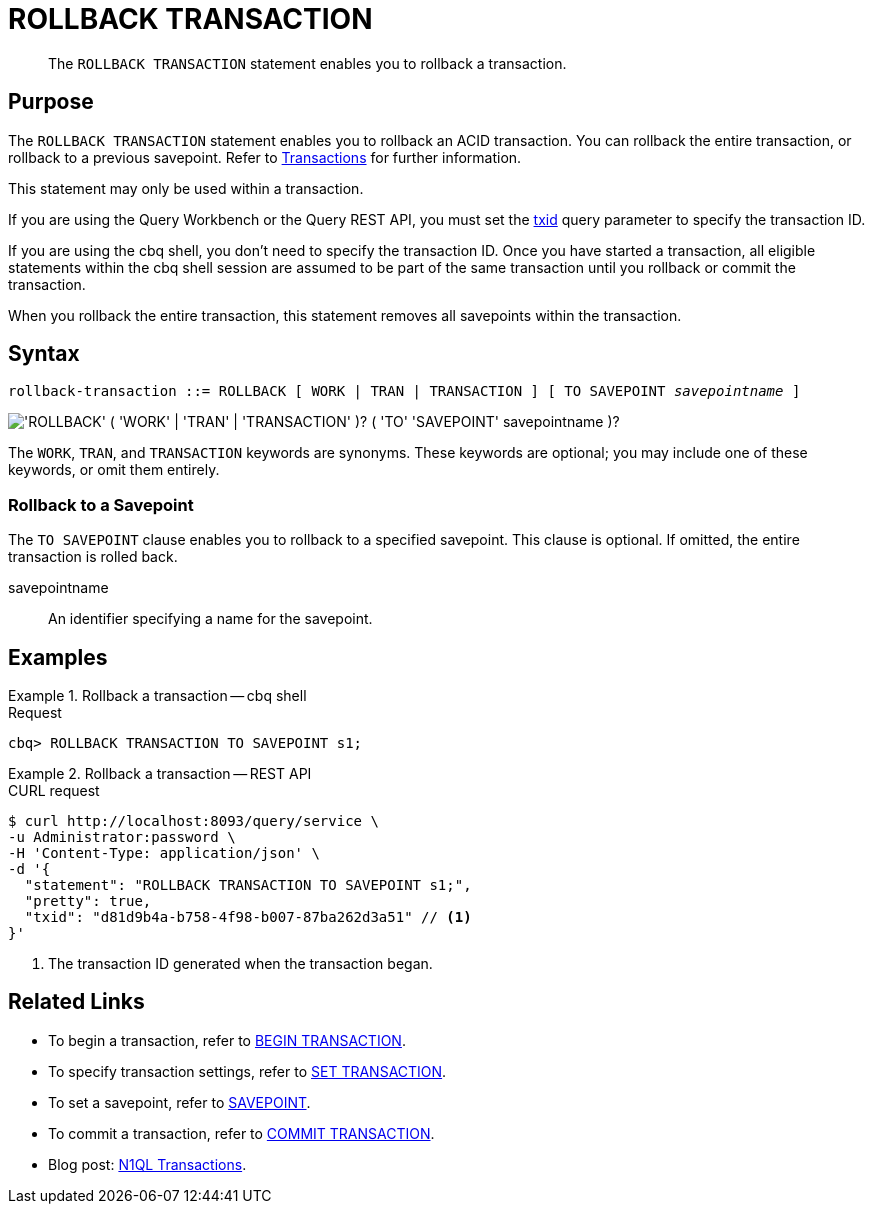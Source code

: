 = ROLLBACK TRANSACTION
:page-topic-type: concept
:page-status: Couchbase Server 7.0
:imagesdir: ../../assets/images

// Cross-references
:transactions: xref:learn:data/transactions.adoc
:txid: xref:settings:query-settings.adoc#txid

// Related links
:begin-transaction: xref:n1ql-language-reference/begin-transaction.adoc
:set-transaction: xref:n1ql-language-reference/set-transaction.adoc
:savepoint: xref:n1ql-language-reference/savepoint.adoc
:commit-transaction: xref:n1ql-language-reference/commit-transaction.adoc
:rollback-transaction: xref:n1ql-language-reference/rollback-transaction.adoc

[abstract]
The `ROLLBACK TRANSACTION` statement enables you to rollback a transaction.

== Purpose

The `ROLLBACK TRANSACTION` statement enables you to rollback an ACID transaction.
You can rollback the entire transaction, or rollback to a previous savepoint.
Refer to {transactions}[Transactions] for further information.

This statement may only be used within a transaction.

If you are using the Query Workbench or the Query REST API, you must set the {txid}[txid] query parameter to specify the transaction ID.

If you are using the cbq shell, you don't need to specify the transaction ID.
Once you have started a transaction, all eligible statements within the cbq shell session are assumed to be part of the same transaction until you rollback or commit the transaction.

When you rollback the entire transaction, this statement removes all savepoints within the transaction.

== Syntax

[subs="normal"]
----
rollback-transaction ::= ROLLBACK [ WORK | TRAN | TRANSACTION ] [ TO SAVEPOINT __savepointname__ ]
----

image::n1ql-language-reference/rollback-transaction.png["'ROLLBACK' ( 'WORK' | 'TRAN' | 'TRANSACTION' )? ( 'TO' 'SAVEPOINT' savepointname )?"]

The `WORK`, `TRAN`, and `TRANSACTION` keywords are synonyms.
These keywords are optional; you may include one of these keywords, or omit them entirely.

=== Rollback to a Savepoint

The `TO SAVEPOINT` clause enables you to rollback to a specified savepoint.
This clause is optional.
If omitted, the entire transaction is rolled back.

savepointname::
An identifier specifying a name for the savepoint.

== Examples

[[ex-1]]
.Rollback a transaction -- cbq shell
====
.Request
[source,console]
----
cbq> ROLLBACK TRANSACTION TO SAVEPOINT s1;
----
====

[[ex-2]]
.Rollback a transaction -- REST API
====
.CURL request
[source,console]
----
$ curl http://localhost:8093/query/service \
-u Administrator:password \
-H 'Content-Type: application/json' \
-d '{
  "statement": "ROLLBACK TRANSACTION TO SAVEPOINT s1;",
  "pretty": true,
  "txid": "d81d9b4a-b758-4f98-b007-87ba262d3a51" // <.>
}'
----

<.> The transaction ID generated when the transaction began.
====

== Related Links

* To begin a transaction, refer to {begin-transaction}[BEGIN TRANSACTION].
* To specify transaction settings, refer to {set-transaction}[SET TRANSACTION].
* To set a savepoint, refer to {savepoint}[SAVEPOINT].
* To commit a transaction, refer to {commit-transaction}[COMMIT TRANSACTION].
* Blog post: https://blog.couchbase.com/transactions-n1ql-couchbase-distributed-nosql/[N1QL Transactions^].